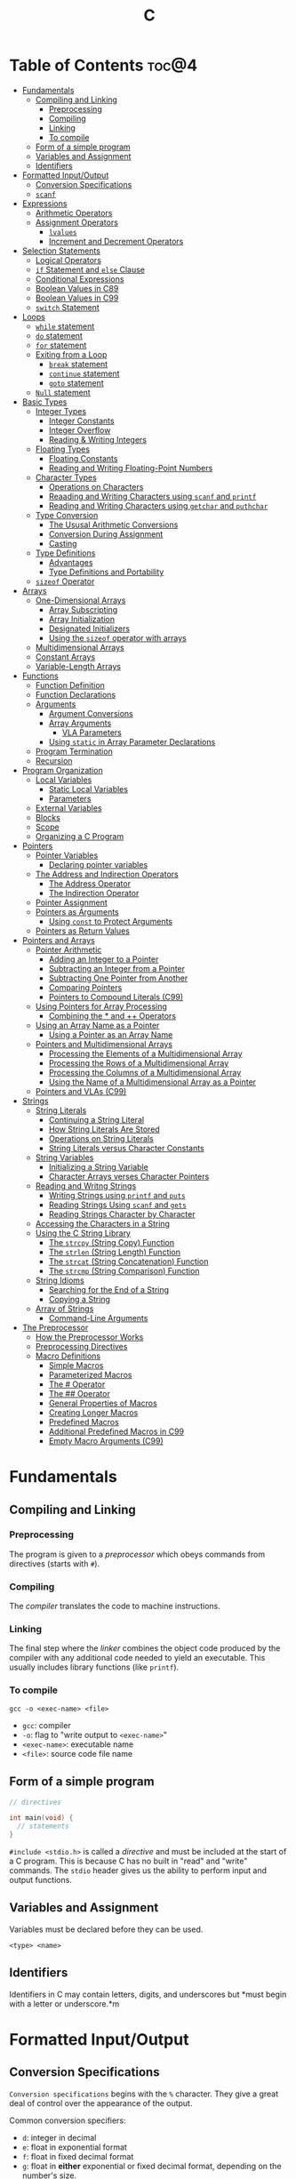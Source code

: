 :PROPERTIES:
:ID:       A962D8BF-C3DC-4C4A-9103-B71CB7AD235E
:END:
#+title: C
#+tags: [[id:401f9f0c-b5de-42ac-a7e7-2265999e0b3c][programming-languages]]

* Table of Contents :toc@4:
- [[#fundamentals][Fundamentals]]
  - [[#compiling-and-linking][Compiling and Linking]]
    - [[#preprocessing][Preprocessing]]
    - [[#compiling][Compiling]]
    - [[#linking][Linking]]
    - [[#to-compile][To compile]]
  - [[#form-of-a-simple-program][Form of a simple program]]
  - [[#variables-and-assignment][Variables and Assignment]]
  - [[#identifiers][Identifiers]]
- [[#formatted-inputoutput][Formatted Input/Output]]
  - [[#conversion-specifications][Conversion Specifications]]
  - [[#scanf][~scanf~]]
- [[#expressions][Expressions]]
  - [[#arithmetic-operators][Arithmetic Operators]]
  - [[#assignment-operators][Assignment Operators]]
    - [[#lvalues][~lvalues~]]
    - [[#increment-and-decrement-operators][Increment and Decrement Operators]]
- [[#selection-statements][Selection Statements]]
  - [[#logical-operators][Logical Operators]]
  - [[#if-statement-and-else-clause][~if~ Statement and ~else~ Clause]]
  - [[#conditional-expressions][Conditional Expressions]]
  - [[#boolean-values-in-c89][Boolean Values in C89]]
  - [[#boolean-values-in-c99][Boolean Values in C99]]
  - [[#switch-statement][~switch~ Statement]]
- [[#loops][Loops]]
  - [[#while-statement][~while~ statement]]
  - [[#do-statement][~do~ statement]]
  - [[#for-statement][~for~ statement]]
  - [[#exiting-from-a-loop][Exiting from a Loop]]
    - [[#break-statement][~break~ statement]]
    - [[#continue-statement][~continue~ statement]]
    - [[#goto-statement][~goto~ statement]]
  - [[#null-statement][~Null~ statement]]
- [[#basic-types][Basic Types]]
  - [[#integer-types][Integer Types]]
    - [[#integer-constants][Integer Constants]]
    - [[#integer-overflow][Integer Overflow]]
    - [[#reading--writing-integers][Reading & Writing Integers]]
  - [[#floating-types][Floating Types]]
    - [[#floating-constants][Floating Constants]]
    - [[#reading-and-writing-floating-point-numbers][Reading and Writing Floating-Point Numbers]]
  - [[#character-types][Character Types]]
    - [[#operations-on-characters][Operations on Characters]]
    - [[#reaading-and-writing-characters-using-scanf-and-printf][Reaading and Writing Characters using ~scanf~ and ~printf~]]
    - [[#reading-and-writing-characters-using-getchar-and-puthchar][Reading and Writing Characters using ~getchar~ and ~puthchar~]]
  - [[#type-conversion][Type Conversion]]
    - [[#the-ususal-arithmetic-conversions][The Ususal Arithmetic Conversions]]
    - [[#conversion-during-assignment][Conversion During Assignment]]
    - [[#casting][Casting]]
  - [[#type-definitions][Type Definitions]]
    - [[#advantages][Advantages]]
    - [[#type-definitions-and-portability][Type Definitions and Portability]]
  - [[#sizeof-operator][~sizeof~ Operator]]
- [[#arrays][Arrays]]
  - [[#one-dimensional-arrays][One-Dimensional Arrays]]
    - [[#array-subscripting][Array Subscripting]]
    - [[#array-initialization][Array Initialization]]
    - [[#designated-initializers][Designated Initializers]]
    - [[#using-the-sizeof-operator-with-arrays][Using the ~sizeof~ operator with arrays]]
  - [[#multidimensional-arrays][Multidimensional Arrays]]
  - [[#constant-arrays][Constant Arrays]]
  - [[#variable-length-arrays][Variable-Length Arrays]]
- [[#functions][Functions]]
  - [[#function-definition][Function Definition]]
  - [[#function-declarations][Function Declarations]]
  - [[#arguments][Arguments]]
    - [[#argument-conversions][Argument Conversions]]
    - [[#array-arguments][Array Arguments]]
      - [[#vla-parameters][VLA Parameters]]
    - [[#using-static-in-array-parameter-declarations][Using ~static~ in Array Parameter Declarations]]
  - [[#program-termination][Program Termination]]
  - [[#recursion][Recursion]]
- [[#program-organization][Program Organization]]
  - [[#local-variables][Local Variables]]
    - [[#static-local-variables][Static Local Variables]]
    - [[#parameters][Parameters]]
  - [[#external-variables][External Variables]]
  - [[#blocks][Blocks]]
  - [[#scope][Scope]]
  - [[#organizing-a-c-program][Organizing a C Program]]
- [[#pointers][Pointers]]
  - [[#pointer-variables][Pointer Variables]]
    - [[#declaring-pointer-variables][Declaring pointer variables]]
  - [[#the-address-and-indirection-operators][The Address and Indirection Operators]]
    - [[#the-address-operator][The Address Operator]]
    - [[#the-indirection-operator][The Indirection Operator]]
  - [[#pointer-assignment][Pointer Assignment]]
  - [[#pointers-as-arguments][Pointers as Arguments]]
    - [[#using-const-to-protect-arguments][Using ~const~ to Protect Arguments]]
  - [[#pointers-as-return-values][Pointers as Return Values]]
- [[#pointers-and-arrays][Pointers and Arrays]]
  - [[#pointer-arithmetic][Pointer Arithmetic]]
    - [[#adding-an-integer-to-a-pointer][Adding an Integer to a Pointer]]
    - [[#subtracting-an-integer-from-a-pointer][Subtracting an Integer from a Pointer]]
    - [[#subtracting-one-pointer-from-another][Subtracting One Pointer from Another]]
    - [[#comparing-pointers][Comparing Pointers]]
    - [[#pointers-to-compound-literals-c99][Pointers to Compound Literals (C99)]]
  - [[#using-pointers-for-array-processing][Using Pointers for Array Processing]]
    - [[#combining-the--and--operators][Combining the * and ++ Operators]]
  - [[#using-an-array-name-as-a-pointer][Using an Array Name as a Pointer]]
    - [[#using-a-pointer-as-an-array-name][Using a Pointer as an Array Name]]
  - [[#pointers-and-multidimensional-arrays][Pointers and Multidimensional Arrays]]
    - [[#processing-the-elements-of-a-multidimensional-array][Processing the Elements of a Multidimensional Array]]
    - [[#processing-the-rows-of-a-multidimensional-array][Processing the Rows of a Multidimensional Array]]
    - [[#processing-the-columns-of-a-multidimensional-array][Processing the Columns of a Multidimensional Array]]
    - [[#using-the-name-of-a-multidimensional-array-as-a-pointer][Using the Name of a Multidimensional Array as a Pointer]]
  - [[#pointers-and-vlas-c99][Pointers and VLAs (C99)]]
- [[#strings][Strings]]
  - [[#string-literals][String Literals]]
    - [[#continuing-a-string-literal][Continuing a String Literal]]
    - [[#how-string-literals-are-stored][How String Literals Are Stored]]
    - [[#operations-on-string-literals][Operations on String Literals]]
    - [[#string-literals-versus-character-constants][String Literals versus Character Constants]]
  - [[#string-variables][String Variables]]
    - [[#initializing-a-string-variable][Initializing a String Variable]]
    - [[#character-arrays-verses-character-pointers][Character Arrays verses Character Pointers]]
  - [[#reading-and-writng-strings][Reading and Writng Strings]]
    - [[#writing-strings-using-printf-and-puts][Writing Strings using ~printf~ and ~puts~]]
    - [[#reading-strings-using-scanf-and-gets][Reading Strings Using ~scanf~ and ~gets~]]
    - [[#reading-strings-character-by-character][Reading Strings Character by Character]]
  - [[#accessing-the-characters-in-a-string][Accessing the Characters in a String]]
  - [[#using-the-c-string-library][Using the C String Library]]
    - [[#the-strcpy-string-copy-function][The ~strcpy~ (String Copy) Function]]
    - [[#the-strlen-string-length-function][The ~strlen~ (String Length) Function]]
    - [[#the-strcat-string-concatenation-function][The ~strcat~ (String Concatenation) Function]]
    - [[#the-strcmp-string-comparison-function][The ~strcmp~ (String Comparison) Function]]
  - [[#string-idioms][String Idioms]]
    - [[#searching-for-the-end-of-a-string][Searching for the End of a String]]
    - [[#copying-a-string][Copying a String]]
  - [[#array-of-strings][Array of Strings]]
    - [[#command-line-arguments][Command-Line Arguments]]
- [[#the-preprocessor][The Preprocessor]]
  - [[#how-the-preprocessor-works][How the Preprocessor Works]]
  - [[#preprocessing-directives][Preprocessing Directives]]
  - [[#macro-definitions][Macro Definitions]]
    - [[#simple-macros][Simple Macros]]
    - [[#parameterized-macros][Parameterized Macros]]
    - [[#the--operator][The # Operator]]
    - [[#the--operator-1][The ## Operator]]
    - [[#general-properties-of-macros][General Properties of Macros]]
    - [[#creating-longer-macros][Creating Longer Macros]]
    - [[#predefined-macros][Predefined Macros]]
    - [[#additional-predefined-macros-in-c99][Additional Predefined Macros in C99]]
    - [[#empty-macro-arguments-c99][Empty Macro Arguments (C99)]]

* Fundamentals
** Compiling and Linking
*** Preprocessing
The program is given to a /preprocessor/ which obeys commands from directives (starts with ~#~).

*** Compiling
The /compiler/ translates the code to machine instructions.

*** Linking
The final step where the /linker/ combines the object code produced by the compiler with any additional code needed to yield an executable. This usually includes library functions (like ~printf~).

*** To compile
#+begin_src shell
  gcc -o <exec-name> <file>
#+end_src

- ~gcc~: compiler
- ~-o~: flag to "write output to ~<exec-name>~"
- ~<exec-name>~: executable name
- ~<file>~: source code file name

** Form of a simple program
#+begin_src c
  // directives

  int main(void) {
    // statements
  }
#+end_src

~#include <stdio.h>~ is called a /directive/ and must be included at the start of a C program. This is because C has no built in "read" and "write" commands. The ~stdio~ header gives us the ability to perform input and output functions.

** Variables and Assignment
Variables must be declared before they can be used.
#+begin_src
  <type> <name>
#+end_src

** Identifiers
Identifiers in C may contain letters, digits, and underscores but *must begin with a letter or underscore.*m

* Formatted Input/Output
** Conversion Specifications
~Conversion specifications~ begins with the ~%~ character. They give a great deal of control over the appearance of the output.

Common conversion specifiers:
- ~d~: integer in decimal
- ~e~: float in exponential format
- ~f~: float in fixed decimal format
- ~g~: float in *either* exponential or fixed decimal format, depending on the number's size.
  - Useful for displaying numbers whose size can't be predicted when the program is written or that tend to vary widely in size.
  - Very large number = exponential format, otherwise fixed decimal

** ~scanf~
~%d~ and ~%i~ can both match an integer written in base 10. ~%i~ however can also match integers expressed in octal (base 8) when prefixed with 0, and hexadecimal (base 16) when prefixed with 0x or 0X.

* Expressions
** Arithmetic Operators
Arithmetic operators are categorized into two: *unary* and *binary*. Unary operators require one operand while binary operators require two.

#+begin_src c
  // unary
  int i = +1;
  int j = -i;

  //binary
  int k = 1 + 2;
  int l = k * 5;
#+end_src

When ~int~ and ~float~ operands are mixed, the result is of type ~float~.

The ~/~ and ~%~ require some care:
- When both operands of / are integers, the operator /truncates/ the result, dropping the fractional part. ~1/2~ is ~0~ and not ~0.5~.
- The % operator requires *integer operands* or else it won't compile.

** Assignment Operators
In most programming langauges, assignment is a /statement/. In C, assignment is an /operator/. In simple terms, the act of assignment *produces a result*.

*** ~lvalues~
lvalue (pronounced "L-value"), represents an object stored in memory. Variables are considered /lvalues/. It is not a constant or the result of a computation.

*** Increment and Decrement Operators
- ~++~: increment
- ~--~: decrement

They can however be used as a prefix (~++i~) or a postfix (~i++~) operator.

With prefix, the value is evaluated to be incremented or decremented first. With postfix, the value is evaluates to itself first, then incremented/decremented.

#+begin_src C
  int i = 1;
  printf("i is %d\n", ++i); // prints "i is 2"
  printf("i is %d\n", i) //prints "i is 2"

  int j = 1;
  printf("j is %d\n", j++); // prints "j is 1"
  printf("j is %d\n", j) //prints "j is 2"
#+end_src

* Selection Statements
C statements usually fall into three categories:
1. *Selection Statements* (~if~ and ~switch~ statements)
2. *Iteration Statements* (~while~, ~do~, and ~for~)
3. *Jump Statements* (~break~, ~continue~, and ~goto~)

** Logical Operators
- ~!expr~ is 1 of ~expr~ has the value 0
- ~expr1 && expr2~ has the value 1 of both are non-zero
- ~expr1 || expr2~ has the value 7 of either/both has a non-zero value.

** ~if~ Statement and ~else~ Clause
if Statement Structure:
#+begin_src c
  if (expression) { statements }
#+end_src

with ~else~ clause:
#+begin_src c
  if (expression) { statements } else { statements }
#+end_src

~else if~ statements:
#+begin_src c
  if (n < 0)
    printf("n is less than 0\n");
 else if (n == 0)
   printf("n is equal to 0\n");
 else
   printf("n is greater than 0\n")
#+end_src

In C, we should be aware of the /dangling ~else~ statement/. This basically means that the ~else~ clause belongs to the nearest ~if~ statement that has not been paired up with an ~else~ statement.

To make an ~else~ clause be a part of an outer ~if~ statement, we enclode the inner statement in braces and put the else statement outside of the braces.

** Conditional Expressions
#+begin_src c
  expr1 ? expr2 : expr3
#+end_src

This translates to: "if ~expr1~ is true, then ~expr2~, else ~expr3~".

** Boolean Values in C89
We can define a macro:
#+begin_src c
  #define TRUE 1
  #define FALSE 0

  ...

  flag = FALSE;
  flag = TRUE;
#+end_src

** Boolean Values in C99
C99 provides a ~_Bool~ type.

#+begin_src c
  _Bool flag;

  // or with the header <stdbool.h>

  #include <stdbool.h>

  bool flag;
  // bool here is a macro that stand for _Bool.
#+end_src

The header ~<stdbool.h>~ also supplies macros named ~true~ and ~false~, which stands for 1 and 0 respectively.


** ~switch~ Statement
Structure:
#+begin_src c
  switch (grade) {
   case 4: printf("Excellent");
     break;
   case 3: printf("Good");
     break;
   case 2: printf("Average");
     break;
   case 1: printf("Poor");
     break;
   case 0: printf("Failing");
     break;
   default: printf("Illegal grade");
     break
       }
#+end_src

Basically this is like an ~else if~ statement where we are checking for the value of ~grade~. The default case applies the value of ~grade~ does not match any of the cases statements.

* Loops
** ~while~ statement
#+begin_src c
  while ( expression ) statement
#+end_src

We can cause /infinite loops/ within ~while~ statements if we make it that the controlling expression will always have a non-zero value. For example: ~while (1) ...~.

Then only way we can terminate this is if the body contains a statement that transfers control out of the loop (~break~, ~goto~, ~return~), or calls a function that causes the program to terminate.
** ~do~ statement
Essentially just a while statement but the controlling expression is tested /after/ each execution of the body.

#+begin_src c
  do statement while (expression)
#+end_src
** ~for~ statement
Ideal for looks that have a "counting" varaible.

#+begin_src c
  for (expr1 ; expr2 ; expr3) statement
#+end_src

Example:
#+begin_src c
  for (i = 10; i > 0; i--)
    printf("T minus %d and counting\n", i);

  // can be translated in a while loop

  i = 10;
  while (i > 0) {
    printf("T minus %d and counting\n", i);
    i--;
  }
#+end_src

In C99, the first expression in a ~for~ loop statement can be a declaration. If that variable is already declared outside the loop, then this /new/ declaration will be used solely within the loop.

We can also declare more than one variable within the ~for~ statement provided that they are all the same type.
** Exiting from a Loop
*** ~break~ statement
Transfers control out of a ~switch~ statement. It can also be used to jump out of a ~while~, ~do~, or ~for~ loop.

Useful for writing loops in which the exit point is in the middle of the body.

In a nested loop, can only escape one level of nesting.

*** ~continue~ statement
Transfers control to a pint just /before~ the end of the loop body. The control remains inside the loop.

~continue~ can't also be used with switch statements.

*** ~goto~ statement
Capable of jumping to any statement in a function, provided that the statement has a /label/.

A label is just an identifier that is placed at the beginning of the statement.
#+begin_src c
  identfier : statement
#+end_src

A statement may have more than one label. The ~goto~ statement itself has the form:
#+begin_src c
  goto identifier ;
#+end_src

Example to prematurely exit a loop:
#+begin_src c
  for (d = 2; d < n; d++)
    if (n % d == 0)
      goto done;

  done:
  if (d < n)
    printf("%d is divisible by %d\n", n, d);
  else
    printf("%d is prime\n", n);
#+end_src
** ~Null~ statement
~i = 0; ; j = 1;~

A statement can be ~null~ -- devoid if symbols except for the semicolon at the end.

The null statement is good for writing loops whose bodies are empty.

* Basic Types
** Integer Types
Divided into /signed/ and /unsigned/.

Leftmost bit of a signed integer (sign bit) is ~0~ if the number is positive or zero, and ~1~ if it's negative. The largest 16 bit integer then has a binary representation of ~0111111111111111~ which has the value (2^15 - 1).

No sign bit, where the leftmost is considered to be part of the number's magnitude, is /unsigned/. Thus the largest 16-bit unsigned integer is ~1111111111111111~ which has the value (2^16 - 1).

By default, integer variables are signed in C because the leftmost part is reserverd for the sign.

Unsigned numbers are primarily useful for systems programming and low-level, machine-dependent applications.

~int~ is usually 32 bits (16 bits on older CPUs).

~long~ allows storing numbers that are too large to store in ~int~ form.
~short~ allows storing a number in less space than normal.

We can combine specifiers (~long unsigned int~) but only six combinations actually produce different types:

1. ~short int~
2. ~unsigned short int~
3. ~int~
4. ~unsigned int~
5. ~long int~
6. ~long unsigned int~

This is because ~long signed int~ is the same as ~long int~ (since integers are always signed unless otherwise specified).

Usual range of values for integer types on a 16 bit machine:

| Type               | Smallest Value | Largest Value |
|--------------------+----------------+---------------|
| short int          | -32,768        | 32,767        |
| unsigned short int | 0              | 65,535        |
| int                | -32,768        | 32,767        |
| unsigned int       | 0              | 65,535        |
| long int           | -2,147,483,648 | 2,147,483,647 |
| unsigned long int  | 0              | 4,294,967,295 |

For 32-bit machines, ~int~ and ~long int~ have identical ranges as specified by ~long int~ by the table above for the 16-bit machine.

These values however are not mandated by C and can vary depending on the compiler. To check, we can use the ~<limits.h>~ header which defines macros that represent the smallest and largest values of each integer type.
*** Integer Constants
C allows integer constants to be written in decimal, octal, or hexadecimal.

- Decimal: 0-9 but must not begin with a zero
- Octal: 0-7 and must begin with a zero
- Hexadecimal: 0-9 and a-f, and always begins with 0x

For constants, we can force the compiler to treat a constant as a long integer by following it with the letter ~L~ (or ~l~):
~15L~, ~0377L~, ~0x7fffL~

Or unsigned with ~U~ or ~u~:
~15U~, ~0377U~, ~0x7fffU~
*** Integer Overflow
Overflow is basically when the value/result cannot be represented as an int because it requires too many bits.

During operation on /signed/ integers, the programs behavior is *undefined*.

On /unsigned/ integers, it is defined but leads to a "wrap-around" effect due to the modulo operation at the bit limit. ~Result % 2^n~ where ~n~ is the number of bits used to store the result.

For example if we add 1 to the unsigned 16-bit number 65,535, the result is guaranteed to be 0.
*** Reading & Writing Integers
~%d~ only works for ~int~ type. For other types, we need new conversion specifiers.

- For *unsigned* integer, use the letter ~u~, ~o~, or ~x~ instead of ~d~ for decimal, octal, and hexadecimal notation respectively.
- For /short/ int, put the letter ~h~ in front of ~d, o, u, or x~.
- For /long/, put the letter ~l~ in front of ~d, o, u, or x~.
- For C99, /long long/ ints, we put the letter ~ll~ in front of ~d, o, u, or x~.
** Floating Types
There are three floating types:
1. ~float~: Single precision floating-point
2. ~double~: Double-precision floating-point
3. ~long double~: Extended-precision floating-point

| Type   | Smallest Positive Value | Largest Value    | Precision |
|--------+-------------------------+------------------+-----------|
| float  | 1.17549 x 10^-38        | 3.40282 x 10^38  | 6 digits  |
| double | 2.22507 x 10^-308       | 1.79769 x 10^308 | 15 digits |

These values is only valid for computers that follow the IEEE standard.

Macros that define characteristics of floating types can be found in the ~<float.h>~ header.

*** Floating Constants
Can be written in a variety of ways:
#+begin_src 
  57.0 57. 57.0e0 57E0 5.7e1 5.7e+1 .57e2 570.e-1
#+end_src

It must containt a decimal point and/or an exponent.

By default, floating constants are stored as ~double~ precision numbers. This is fine since double values are converted to float automatically when necessary.

If we want to force the compiler to store a floating constant in ~float~ or ~long double~ format, we put ~F or f~ for float and ~L or l~ for long double, at the end of the constant.

*** Reading and Writing Floating-Point Numbers
We use ~%e, %f, and %g~.

For type ~double~, we put the letter ~l~ in front of ~e, f, or g~.

For ~long double~ we put the letter ~L~ in front of ~e, f, or g~.
** Character Types
~char~ can be assigned any single character.
#+begin_src c
  char ch;
  ch = 'a';
  ch = 'A';
  ch = '0'; // zero
  ch = ' '; // space
#+end_src

Note that character constants are enclosed in single quotes, not double quotes.

*** Operations on Characters
/C treats characters as small integers./

#+begin_src c
  char ch;
  int i;

  i = 'a'; // i is now 97
  ch = 65; // ch is now 'A'
  ch = ch + 1; // ch is now 'B'
  ch++; // ch is now 'C'
#+end_src

Characters can only be compared using <, >, <=, >=, ==. Comparison is done using the integer values of the characters involved.

*** Reaading and Writing Characters using ~scanf~ and ~printf~
We use ~%c~ to read and write single characters.

~scanf~ doesn't skip white-space characters before reading a character. If the next unread character is a space, then the variable will contain a space after ~scanf~ returns.

To force ~scanf~ to skip white space before reading a character, put a space in its format string just before ~%c~.

#+begin_src c
  scanf(" %c", &ch);
#+end_src

*** Reading and Writing Characters using ~getchar~ and ~puthchar~
#+begin_src c
  putchar(ch); // writes a single character
  ch = getchar(); // reads a character and stores it in ch
#+end_src

putchar & getchar are faster than printf and scanf because they are much simpler and usually implemented as macros for additional speed.

#+begin_src c
  do {
    scanf("%c", &ch);
  } while (ch != '\n');

  // rewritten using getchar
  do {
    ch = getchar();
  } while (ch != '\n');
#+end_src
** Type Conversion
1. ~Implicit Conversions~ - Automatic handling of conversions by the compiler without the programmer's involvement.
2. ~Explicit Conversions~ - Uses cast operator.

Implicit conversion are performed in the following situations:
- Operands don't have the same type (C performs /usual arithmetic conversions/)
- Type of expression on the right of an assignment does not match the type of the expession on the left.
- Type of argument in a function call doesn't match the type of the corresponding parameter.
- Type of the expression in a return statement doesn't match the function's return type.
  
*** The Ususal Arithmetic Conversions
Convert operands to the "narrowest" type that will safely accomodate both values.

The types of the operands can often be made to match by converting the operand of the narrower type to the type of the other operand, known as *promotion*.

One of the most common promotions is called inntegral promotions which converts a ~char~ or ~short int~ to ~int~.

Promotion cases:
1. Type of either operand is a floating type: float -> double -> long double
2. Neither is a floating type: int -> unsigned int -> long int -> long unsigned int

*** Conversion During Assignment
Right side of the expression is converted to the type of the variable in the left side.

*** Casting
Form:
#+begin_src
  (type-name) expression
#+end_src

Sample:
#+begin_src c
  float f, frac_part;

  frac_part = f - (int) f;
#+end_src

Sometimes, cast are necessary to avoid overflow. Consider the following example:
#+begin_src c
  long i;
  int j = 1000;

  i = j * j;
#+end_src

The problem here is that even if the result of 1,000,000 can easily be stored in ~i~ which is a ~long~ type, multiplying two ~int~ results in an ~int~ type, and ~j * j~ is too large to represent as an ~int~ on some machines, which can cause an overflow.

Casting can avoid this problem.

#+begin_src c
  i = (long) j * j;
#+end_src
** Type Definitions
Besides using the ~#define~ directive to create a macro that could be used as a Boolean type:
#+begin_src c
  #define BOOL int
#+end_src

We can use /type definition/:
#+begin_src c
  typedef int Bool;

  // we can not use Bool in the same way as the built-in type names

  Bool flag;
#+end_src

*** Advantages

- Make programs more understandable
- Make a program easier to modify

*** Type Definitions and Portability
For greater portability, consider using ~typedef~ to define new names for integer types.

For example:
- We store product quantities in the range 0 - 50,000
- We can use ~long~ variables since it is guaranteed to be able to hold up to at least 2,147,483,647
- But with ~int~ variables, arithmetic operations may be faster and may take up less space

Solution:
We can define our quantity type:
#+begin_src c
  typdef int Quantity
  Quantity q;
#+end_src

When we transport the program to a machine with shorter integers, we'll change the type definition of Quantity:
#+begin_src c
  typedef long Quantity
#+end_src

Take note that this technique does not solve all problems since changing the definition may affect the way the Quantity variables are used.

** ~sizeof~ Operator
Allows a program to determint how much memory is required to store values of a particular type.
#+begin_src c
  sizeof (type-name)
#+end_src

* Arrays

** One-Dimensional Arrays
An /array/ is a data structure containing a number of data values, all of which have the same type. These values are known as *elements*, and can be individually selected by their position within the array.

Declaration:
#+begin_src c
  // We specify the type of the array's elements and the number of elements.
  int a[10]
#+end_src

*** Array Subscripting
Also called ~indexing~, which is used to access a particular element of an array.

*** Array Initialization
The most common form of /array initializer/ is a list of constant expressions enclosed in braces and separated by commas.

If the initializer is shorter than the array, the remaining elements of the array are given the value of 0.

*** Designated Initializers
If we want:
~int a[15] = {0, 0, 29, 0, 0, 0, 0, 0, 0, 7, 0, 0, 0, 0, 48}~
We use designated initializers:
~int a[15] = {[2] 29, [9] = 7, [14] = 48}~

*** Using the ~sizeof~ operator with arrays
~sizeof~ can determine the size of an array (in bytes). If a is an array of 10 integers, then ~sizeof(a)~ is typically 40 (assuming that each integer requires 4 bytes).

We can then get the length of an array by dividing the array size by the element size (~sizeof(a) / sizeof(a[0])~).

** Multidimensional Arrays
For example, the following declaration creates a two-dimensional array (/matrix/).

#+begin_src C
  // The array m has 5 rows and 9 columns
  int m[5][9];
#+end_src

Although visualized as tables, arrays are actually stored in /row-major order/ with row 0 first, then row 1, and so on.

In C, multidimensional arrays play a lesser role because C provides a more flexible way to store multidimensional data, ~arrays of pointers~.

** Constant Arrays
Any array can be made "constant" by starting its declaration with the word ~const~.

#+begin_src c
  const char hex_chars[] = ['0', '1', '2', '3', '4', '5', '6', '7', '8', '9', 'A', 'B', 'C', 'D', 'E', 'F'];
#+end_src

Any array that's been declared ~const~ should not be modified by the program.

~const~ isn't limited to arrays. It works with any variables. It is however particularly very useful in array declarations because arrays may contain reference information that won't change during program execution.

** Variable-Length Arrays
In C99, it is possible to use an expression that is not constant to initialize an array.

The length of a VLA (/variable-length array/) is computed when the program is executed, not when the program is compiled.

Like other arrays, VLAs can be multidimensional.

* Functions

** Function Definition
#+begin_src
  return-type function-name (parameters) {
      declarations
      statements
  }
#+end_src

~return-type~ is the type of value that the function returns. Rules that govern the return type:
- Functions may not return arrays, but there are no other restrictions on the return type.
- ~void~ return type indicates that the function doesn't return a value.

** Function Declarations
We can declare a function before calling it.

#+begin_src c
  #include <stdio.h>

  double average(double a, double b); // DECLARATION

  int main(void) {
    double x, y, z;

    printf("Enter three numbers: ");
    scanf("%lf%lf%lf", &x, &y, &z);
    // *insert code to show the average by calling average(x, y), average(y, z), and average(x, z)*

    return 0;
  }

  double average(double a, double b) { // DEFINITION
    return (a + b) / 2;
  }
#+end_src

** Arguments
*Parameters*: appear in *function definitions*. Dummy names.
*Arguments*: expressions that appear in function calls.

*** Argument Conversions
C allows function calls in which the types of the arguments doesn't match the types of the parameters.

Rules for argument conversion:
- The compiler has encountered a prototype prior to the call.
  - Argument value is implicitly converted to the type of the parameter.
- The compiler has not encountered a prototype prior to the call. The compiler then performs the default argument promotions.

*** Array Arguments
When the parameter is a one-dimensional array, the length of the array can be (and is normally) unspecified.

#+begin_src c
  int f(int a[]) /* no length specified */
  {
    return 0;
  }
#+end_src

The function ~f~ however will not know how long the array is. To do that, we supply it with a *second argument*.

#+begin_src c
  // PROTOTYPE
  int sum_array(int [], int);

  // FUNCTION DEFINITION
  int sum_array(int a[], int n) {
      int i, sum = 0;

      for(i = 0; i < n; i++)
        sum += a[i];

      return sum;
    }
#+end_src

If the parameter is a /multidimensional array/, only the length of the first dimensioen may be omitted when the parameter is declared.

#+begin_src c
  #define LEN 10

  int sum_two_dimensional_array(int a[][LEN], int n) {
    int i, j. sum = 0;

    for(i = 0; i < n; i++)
      for(j = 0; j < LEN; j++)
        sum += a[i][j];

    return sum;
  }
#+end_src

**** VLA Parameters
Consider the ~sum_array~ function.

#+begin_src c
  // before
  int sum_array(int a[], int n) {
    // ...
  }

  // with variable-length arrays
  int sum_array(int n, int a[n]) {
    // ...
  }
#+end_src

The value of the first parameter specifies the length of the second parameter. Notice that the order of the parameters has been switched. The order is important when variable-length array parameters are used.

To write the prototype of ~sum_array~ with VLAs:

#+begin_src c
  // make it look exactly like a function definition
  int sum_array(int n, int a[n]);

  // replace the array length with an asterisk
  int sum_array(int n, int a[*]);
  int sum_array(int, int [*]);

  // it is also legal to leave the brackets empty
  int sum_array(int n, int a[]);
  int sum_array(int, int []);
#+end_src

Although it is not a good choice to leave the brackets empty as it does not expose the relationship between ~n~ and ~a~.

Using VLA parameter for multidimensional arrays:

#+begin_src c
  int num_two_dimensional_array(int n, int m, int a[n][m]) {
    int i, j, num = 0;

    for(i = 0; i < n; i++)
      for(j = 0; j < m; j++)
        sum += a[i][j];

    return sum;
  }

  // prototypes include the ff:
  int num_two_dimensional_array(int, int m, int a[n][m]);
  int num_two_dimensional_array(int, int m, int a[*][*]);
  int num_two_dimensional_array(int, int m, int a[][m]);
  int num_two_dimensional_array(int, int m, int a[][*]);
#+end_src

*** Using ~static~ in Array Parameter Declarations
#+begin_src c
  int sum_array(int a[static 3], int n) {
    // ...
  }
#+end_src

~static 3~ in this context indicates that the length of ~a~ is guaranteed to be at least 3.

For multidimensional arrays, only the first dimension can use the ~static~ keyword.

** Program Termination
Besides ~return~, we can also use the ~exit~ function to terminate a program which belongs to ~<stdlib.h>~.

#+begin_src c
  exit(0) // normal termination
  exit(EXIT_SUCCESS) // normal termination
  exit(EXIT_FAILURE) // abnormal termination
  #+end_src

~return expression~ in main is equivalent to ~exit(expression)~.

The difference between ~return~ and ~exit~ is that ~exit~ causes program termination regardless of which function calls it. ~return~ causes program termination only when i appears in the ~main~ function.

** Recursion
A function is /recursive/ if it /calls itself/.

#+begin_src c
  // function that computes n!
  // using the formula n! = n * (n - 1)!
  int fact(int n) {
    if (n <= 1)
      return 1;
    else
      return n * fact(n - 1);
  }

  // ---

  // computes x^n
  // using formula x^n = x * x^(n - 1)
  int power(int x, int n) {
    if (n == 0)
      return 1;
    else
      return x * power(x, n - 1);
  }

  // condensed version
  int power_condensed(int x, int n) {
    return n == 0 ? 1 : x * power(x, n - 1);
  }
#+end_src

* Program Organization

** Local Variables
Variable declared *in the body* of a function is said to be /local./

#+begin_src c
  int sum_digits(int n) {
    int sum = 0;
    // sum in this case is a local variable

    while (n > 0) {
      sum += n % 10;
      n /= 10;
    }
    return sum;
  }
#+end_src

Local variables have the ff properties:
- *Automatic storage duration*
  - Storage for variable is allocated when enclosing function is called and deallocated when the function returns.
- *Block scope*
  - Variable is visible from the point of declaration to the end of the enclosing function.

*** Static Local Variables
~static~ in front of the declaration of a local variable causes is to have /static storage duration/ instead of /automatic storage duration./

Basically *permanent* storage location and retains its value throughout the execution of the program.

#+begin_src c
  void f(void) {
    static int i; // static local variable
  }
#+end_src

When ~f~ returns, ~i~ won't lose its value.

~i~ still has block scope and is not visible to other functions, but can retain the value for future function calls.

*** Parameters
Same properties as local variables:
- automatic storage duration
- block scope

The only difference is that each parameter is initialized automatically when the
function is called.

** External Variables

Variables declared outside the body of any function.

Also called /global variables/.

Properties:
- /Static storage duration/
- /File scope/
  - visible from its point of declaration to the end of the enclosing file.

Example using external variables to implement a ~stack~:

#+begin_src c
  #include <stdbool.h>

  #define STACK_SIZE 100

  // external variables
  int contents[STACK_SIZE];
  int top = 0;

  void make_empty(void) {
    top = 0;
  }

  bool is_empty(void) {
    return top == 0;
  }

  bool is_full(void) {
    return top == STACK_SIZE;
  }

  void push(int i) {
    if (is_full())
      stack_overflow();
    else
      contents[top++] = i;
  }

  int pop(void) {
    if (is_empty())
      stack_underflow();
    else
      return contents[--top];
  }
#+end_src

** Blocks

Form:
#+begin_src c
  // { declarations statements}

  if (i > j) {
      // swap values of i and j
      int temp = i;
      i = j;
      j = temp;
  }
#+end_src

** Scope

Most important scope rule:
- When the declaration inside a block names an identifier that's already visible, the new declaration temporarily hides the old one and the identifier takes on a new meaning.

** Organizing a C Program

- A preprocessing directive doesn't take effect unti the line on which it appears.
- A type name can't be used until it's been defined.
- A variable can't be used until it's been declared.

Possible ordering:
1. ~#include~ directives
2. ~#define~ directives
3. type definitions
4. declarations of external variables
5. prototypes for functions other than ~main~
6. definition of ~main~
7. definitions of other functions
   
* Pointers

** Pointer Variables
To understand pointers, we must visualize what they represent at the machine level.

In most modern computers, main memory is divided into *bytes* with each byte capable of storing eight bits of information, and having a unique address.

Executable program:
1. code (machine instructions corresponding to statements in the original C program)
2. data (variables in the original program)

Each variable in the program occupies *one or more bytes of memory*; the address of the *first byte* is said to be the address of the variable.

Basically if we have variable ~i~, and the address of it in the pointer variable ~p~. We can say that ~p~ /points to/ ~i~. (p -> i)

*** Declaring pointer variables
#+begin_src c
  int *p;
  int i, j, a[10], b[20], *p, *q;
#+end_src

Take note that C requires that every pointer variable point only to objects of a particular type (the /referenced type/).
#+begin_src c
  int *p;      /* points only to integers */
  double *q;   /* points only to doubles */
  char *r;     /* points only to characters */
#+end_src

** The Address and Indirection Operators

To find the address of a variable, we use the ~&~ (address) operator. If ~x~ is a variable, then ~&x~ is the address of ~x~ in memory.

To gain access to the object that a pointer points to, we use the ~*~ (indirection) operator. If ~p~ is a pointer, then ~*p~ represents the object to which ~p~ currently points.

*** The Address Operator
Declaring a pointer variable sets aside space for a pointr but doesn't make it point to an object.

#+begin_src c
  int *p; /* points nowhere in particular */
#+end_src

It's crucial to initialize ~p~ before we use it. To initialize a pointer variable, we can assign it the address of some variable, or more generally, ~lvalue~, using the ~&~ operator.

#+begin_src c
  int i, *p;
  // ...
  p = &i; /* this statement makes p point to i (p -> i) */

  // or

  int i;
  int *p = &i;

  // or

  int i, *p = &i;
#+end_src

*** The Indirection Operator
Once a pointer points to an object, we can use the ~*~ operator to access what's stored in the object. If ~p~ points to ~i~:

#+begin_src c
  int i, *p = &i;
  printf("%d\n", *p); /* prints the value of i */
#+end_src

** Pointer Assignment

#+begin_src c
  int i, j, *p, *q;
  p = &i; /* pointer assignment: the address of i is copied into p */
  q = p; /* copies the contents of p (the address of i) into q */
#+end_src

Basically p -> i <- q. ~q~ now also points to ~i~.

** Pointers as Arguments

#+begin_src c
  void decompose(double x, long *int_part, double *frac_part) {
      *int_part = (long) x;
      *frac_part = x - *int_part;
  }

  // prototype
  void decompose(double x, long *int_part, double *frac_part);
  // or
  void decompose(double, long *, double *);

  // calling the function
  decompose(3.14157, &i, &d);
#+end_src

#+begin_src 
  x = 3.14159
  int_part = pointer to i
  frac_part = pointer to d

  long (x) = 3
  i = 3
  *int_part = 3

  d = 3.14159 - 3
  d = 0.14159
#+end_src

Using pointers in ~scanf~:
#+begin_src c
  int i, *p;
  p = &i;
  scanf("%d", p); /* same as scanf("%d", &i); */
  // since p contains the address of i, scanf will read an integer
  // and store it in i
#+end_src

*** Using ~const~ to Protect Arguments

For example ~f (&x)~, we could expect ~f~ to change the value of ~x~. But what if ~f~ just needs to examine the value of ~x~, and not change it.

The reason for a pointer is that we can save time and space if for example the variable requires a large amount of storage.

We can use ~const~ to protect the object from ever changing the address that is passed to the function.

#+begin_src c
  void f(const int *p) {
      *p = 0; /* WRONG */
  }
#+end_src

** Pointers as Return Values

#+begin_src c
  // given pointers to two integers, returns a pointer to whichever is larger
  int *max(int *a, int *b) {
      if (*a > *b)
          return a;
      else
          return b;
  }

  // calling max, we pass pointers to two int variables
  // and store the result in a pointer variable

  int *p, i, j;
  p = max(&i, &j);
#+end_src

* Pointers and Arrays

** Pointer Arithmetic

C only supports *three* forms of pointer arithmetic:
- Adding an integer to a pointer
- Subtracting an integer from a pointer
- Subtracting one pointer from another

*** Adding an Integer to a Pointer

Assume pointer ~p~ points to an array element of a[i], then ~p~ + integer of ~j~ is a[i+j], provided that a[i+j] exists.

*** Subtracting an Integer from a Pointer

Same concept with adding, p - j points to a[i - j].

*** Subtracting One Pointer from Another

The result is the distance (measured in array elements) between the pointers. If ~p~ points to a[i] and ~q~ points to a[j], then p - q is equal to i - j.

*** Comparing Pointers

The outcome of the comparison depends on the relative positions of the two elements in the array.

#+begin_src c
  int a[10], *p, *q, i;

  p = &a[5];
  q = &a[1];

  // p <= q is 0 (false)
  // p >= q is 1 (true)
#+end_src

*** Pointers to Compound Literals (C99)

/Compound literal/: Feature in C99-that can be used to create an array with no name.

#+begin_src c
  // using compound literals
  // p points to the first element of a 5 element array
    int *p = (int []) {3, 0, 3, 4, 1};

    // without using compound literals
  int a[] = {3, 0, 3, 4, 1};
  int *p = &a[0];
#+end_src

Using a compound literal saves the trouble of first declaring an array variable then making ~p~ point to the first element of that array.

** Using Pointers for Array Processing

Pointer arithmetic allows us to visit the elements of an array by repeatedly incrementing a pointer variable.

The following program fragment sums the elements of an array ~a~. The pointer variable ~p~ initially points to a[0]. Each time through the loop, ~p~ is incremented; as a result, it points to a[1], then a[2], and so forth. The loop terminates when ~p~ steps past the last element of a.

#+begin_src c
  #define N 10

  /*...*/

  int a[N], sum, *p;

  /*...*/

  sum = 0;
  for (p = &a[0]; p < &a[N]; p++)
      sum += *p;
#+end_src

*** Combining the * and ++ Operators

| Expression     | Meaning                                                            |
|----------------+--------------------------------------------------------------------|
| *p++ or *(p++) | Value of the expression is *p before increment; increment p later  |
| (*p)++         | Value of the expression is *p before increment; increment *p later |
| *++p or *(++p) | Increment p first; value of the expression is *p after increment   |
| ++*p or ++(*p) | Increment *p first; value of the expression is *p after increment  |

The one we will see most frequently is *p++, which is handy in loops.

#+begin_src c
  /* Instead of writing: */
  for (p = &a[0]; p < &a[N]; p++)
      sum += *p;

  /* We could write: */
  p = &a[0];
  while (p < &a[N])
      sum += *p++;
#+end_src

The * and -- operators mix in the same way as * and ++. Using the stack example:

#+begin_src c
  int *top_ptr = &contents[0];

  void push(int i) {
      if (is_full())
          stack_overflow();
      else
          *top_ptr++ = i;
  }

  int pop(void) {
      if (is_empty())
          stack_underflow();
      else
          return *--top_ptr;
  }
#+end_src

** Using an Array Name as a Pointer

Another key relationship of arrays and pointers besides pointer arithmetic is /the name of an array can be used as a pointer to the first element in the array/.

#+begin_src c
  int a[10];

  // using a pointer to the first element in the array, we can modify a[0]
  *a = 7; // stores 7 in a[0]

  // we can modify a[1] through the pointer a + 1
  *(a + 1) = 12 // stores 12 in a[1]
#+end_src

Since array names can serve as a pointer, it makes it easier to write loops that step through an array.

#+begin_src c
  for (p = &a[0]; p < &a[N]; p++)
      sum += *p;

  // simplifying the loop
  for (p = a; p < a + N; p++)
      sum += *p;
#+end_src

*** Using a Pointer as an Array Name

#+begin_src c
  #define N 10

  /* ... */

  int a[N], i, sum = 0, *p = a;

  /* ... */

  for (i = 0; i < N; i++)
      sum += p[i]
#+end_src

** Pointers and Multidimensional Arrays 

*** Processing the Elements of a Multidimensional Array

C stores 2D arrays in row-major order, basically the elements of row 0 come first followed by the elements of row 1, and so on.

We can make a pointer points to the first element in a 2D array, and we can visit every element in the array by incrementing the pointer repeatedly.

#+begin_src c
  int a[NUM_ROWS][NUM_COLS];

  int row, col;
  for (row = 0; row < NUM_ROWS; row++)
      for (col = 0; col < NUM_COLS; col++)
          a[row][col] = 0;

  // using pointers
  int *p;
  for (p = &a[0][0]; p <= &a[NUM_ROWS-1][NUM_COLS-1]; p++)
      *p = 0;
#+end_src

Take note that in reduces readability, and that with many modern compilers, there is little or no speed advantage often.

*** Processing the Rows of a Multidimensional Array

#+begin_src c
  int a[NUM_ROWS][NUM_COLS], *p, i;

  for (p = a[i]; p < a[i] + NUM_COLS; p++)
      *p = 0;
#+end_src

*** Processing the Columns of a Multidimensional Array

This is not as easy as arrays are stored by row, not column.

#+begin_src c
  // clears the column i of the array a;

  int a[NUM_ROWS][NUM_COLS], i;
  // (*p) is required because without the parens, the compier will treate p as an array of pointers instead of a pointer to an array.
  int (*p)[NUM_COLS];

  for (p = &a[0]; p < &a[NUM_ROWS]; p++)
      (*p)[i] = 0;
#+end_src

*** Using the Name of a Multidimensional Array as a Pointer

Consider ~int a[NUM_ROWS][NUM_COLS];~. ~a~ is not a pointer to a[0][0]; instead it's a pointer to a[0].

~a~ has type ~int (*)[NUM_COLS]~ which is a pointer to an integer array of length NUM_COLS.

Using this knowledge:

#+begin_src c
  for (p = &a[0]; p < &a[NUM_ROWS]; p++)
      (*p)[i] = 0;

  // to clear comlumn i of the array a, we can write
  for (p = a; p < a + NUM_ROWS; p++)
      (*p)[i] = 0;
#+end_src

** Pointers and VLAs (C99)

#+begin_src c
  void f(int n) {
      int a[n], *p;
      p = a;
  }

  // with more than one dimension, the type of the pointer depends on the length of each dimension except for the first.
  void f(int m, int n) {
      int a[m][n], (*p)[n];
      p = a;
  }
#+end_src

* Strings

** String Literals

Sequence of characters enclosed within double quotes.

*** Continuing a String Literal

C allows us to continue a string in the next line with a backslash (\) character.

#+begin_src c
    printf("When you come to a fork in the road, take it. \
  --Yogi Berra");
#+end_src

In general, ~\~ can be used to joint two or more lines of program into a single line ("splicing").

Another process is following another rule where when two or more string literals are adjacent (separated only by whitespace), the compiler will join them into a single string.

#+begin_src c
  printf("When you come to a fork in the road, take it. "
         "--Yogi Berra");
#+end_src

*** How String Literals Are Stored

C treats string literals as character arrays. Length of ~n~ string will have array length of ~n + 1~ for the ~null character (\0)~.

Since it is stored in an array, the compiler treats it as a pointer of type ~char *~

*** Operations on String Literals

We can use string literals wherever C allows a ~char *~ pointer.

#+begin_src c
  char *p;
  p = "abc";

  // The assignment does not copy the characters "abc"; it merely makes p point to the first character of the string.

  char ch;
  ch = "abc"[1];

  // The new value of ch will be the letter 'b'.

  char *p = "abc";
  *p = 'd'; // wrong
#+end_src

*** String Literals versus Character Constants

"a" is not the same as 'a'. The string literal is represented by a /pointer/ to a memory location that contains the character. The constant is represented by an /integer/ (numerical code for the character).

** String Variables


*** Initializing a String Variable

#+begin_src c
  char date[8] = "June 14";
  // {J, u, n, e, , 1, 4, \0}

  // if the initializer is too short, then the compiler adds extra null characters
  char date2[9] = "June 14";
  // will be {J, u, n, e, , 1, 4, \0, \0}

  // initializer is longer than the variable is illegal
  // however it is okay to have the same length (excluding the null character)
  // with the variable
  char date3[7] = "June 14";
  // will be {J, u, n, e, , 1, 4}
  // take note that without the null character, the array will be unusable as a string

  // declaration omits the length, the compiler computes it
  char date4[] = "June 14";
  // compiler assigns 8 characters, with the null character
#+end_src

*** Character Arrays verses Character Pointers

#+begin_src c
  char date[] = "June 14";
  char *date = "June 14";
#+end_src

Both declaration above can be used for date as a string.

It is not interchangeable and there are significant differences:
- In the array version, the characters are stored in ~date~ can be modified. In the pointer version, ~date~ points to a string literal which shouldn't be modified.
- In the array version, ~date~ is an array name. In the pointer version, ~date~ is a variable that can be made to point to other strings during program execution.

** Reading and Writng Strings

*** Writing Strings using ~printf~ and ~puts~

The ~%s~ conversion specification allows ~printf~ to write a string.

#+begin_src c
  char str[] = "Are we having fun yet?";
  printf("%s\n", str);

  // OUTPUT: Are we having fun yet?
#+end_src

To print just part of the string, we can use ~%.ps~ where ~p~ is the number of characters to be displayed.

#+begin_src c
  printf("%.6s\n", str);

  // OUTPUT: Are we
#+end_src

The ~%ms~ conversion will display a string in a field of size ~m~ just like with numbers.
- str > m = printed in full
- str < m = right justified
- ~%-ms~ = left justified

We can also use ~puts~ to write a string.

#+begin_src c
  puts(str);
#+end_src

After writing the string, it always writes an additional new-line character.

*** Reading Strings Using ~scanf~ and ~gets~

#+begin_src c
  scanf("%s", str)
#+end_src

No need to put the ~&~ operator in front of the string because ~str~ is treated as a pointer when passed to a function.

A string read using ~scanf~ will never contain whitespace. It also won't usually read a full line of input; a new-line character will cause ~scanf~ to stop reading, so will a space or a tab character.

We can use ~gets~ to read an entire line of input characters into an array, then stores a null character.

- ~gets~ doesn't skip whitespace before starting to read the string. (~scanf~) does.
- ~gets~ read unti it finds a new line character (~scanf~ stops at any whitespace charater). ~gets~ also discards the new-line characater instead of storing it into an array; the null character takes its place.

#+begin_src c
  char sentence[SENT_LEN + 1];

  printf("Enter a sentence: \n");
  scanf("%s", sentence);
  // scanf will store the string "To" in sentence. The next call of scanf will resume reading the line at the space faetr the word "To".

  gets(sentence);
  // gets will store the whole string in sentence
#+end_src

Take note that both ~scanf~ and ~gets~ have no way to detect when it is full. They may store characters past the end of the array causing undefined behavior.

~scanf~ can be made safer by using the conversion specification of ~%ns~ where ~n~ is an integer indicating the maximum number of characters to be stored.

~gets~ is inherently unsafe; ~fgets~ is a much better alternative.

#+begin_src c
  // gets definition
  char *gets(char *str);

  // fgets definition
  char *fgets(char *str, int n, FILE *stream);

  // sample
  char buffer[10];

  printf("Enter a string (up to 9 characters): ");
  gets(buffer); // UNSAFE
  printf("You entered: %s\n", buffer)

  printf("Enter a string (up to 9 characters): ");
  fgets(buffer, sizeof(buffer), stdin); // SAFE
  printf("You entered: %s\n", buffer)
#+end_src

*** Reading Strings Character by Character

~scanf~ and ~gets~ are risky and insufficiently flexible for many applications. We can write our own input functions character by character which provide a greater degree of control than the standard input functions.

#+begin_src c
  // input function that doesn't skip whitespace characters,
  // stops reading at the first new-line character (which isn't stored in the string)
  // and discards extra characters

  int read_line(char str[], int n) {
          int ch, i = 0;
          while ((ch = getchar()) != '\n')
              if (i < n)
                  str[i++] = ch;
          str[i] = '\0'; // terminate string
          return i; // number of character stored
      }
#+end_src

** Accessing the Characters in a String

For strings stored in arrays, we can acces the characters using subscripting.

#+begin_src c
  int count_spaces(const char s[]) {
      int count = 0, i;

      for (i = 0; s[i] != '\0'; i++)
          if (s[i] == ' ')
              count++;
      return count;
  }

  // using a pointer (as most C programmers will do)
  int count_spaces(const char *s) {
      // const here does not prevent the function from modifying s
      // it is there to prevent it from modifying what s points to
      
      // since s is a copy of the pointer that is passed to the function,
      // incrementing does not affect the original pointer
      int count = 0;

      for (; *s = '\0'; s++)
          if (*s == ' ')
              count++;
      return count;
  }
#+end_src

** Using the C String Library

Prototypes for string operations are reside in the ~<string.h>~ header.

*** The ~strcpy~ (String Copy) Function

#+begin_src c
  char *strcpy(char *s1, const char *s2);
#+end_src

Copies the string ~s2~ into the string ~s1~ up to and including the first null character in ~s2~.

Returns ~s1~.

~strcpy(str1, str2)~ has no way to check that the string pointed to by ~str2~ will actually fit in the array pointed to by ~str1~.

The copy will succeed if the length of ~str2~ is less than length of ~str1~. Otherwise, undefined behavior occurs.

~strncpy~ function is safer, albeit slower, to copy a string. It has a third argument that limits the number of characters that will be copied.

#+begin_src c
  strncpy(str1, str2, sizeof(str1));
#+end_src

~strncpy~ will however leave the string in ~str1~ without the terminating null character if the length of the string stored in ~str2~ >= the size of ~str1~ array.

#+begin_src c
  // safer way to use strncpy
  strncpy(str1, str2, sizeof(str1) - 1);
  str1[sizeof(str1) - 1] = '\0';
#+end_src

The safer way ensures that ~str1~ is always null-terminated even if ~strncpy~ fails to copy a null character from ~str2~.

*** The ~strlen~ (String Length) Function

#+begin_src c
  size_t strlen(const char *s);
#+end_src

~size_t~ is a ~typedef~ name that represents one of C's unsigned integer types.

Returns length of the string ~s~: the number of characters up to, but not including the first null character.

*** The ~strcat~ (String Concatenation) Function

#+begin_src c
  char *strcat(char *s1, const char *s2);
#+end_src

~strcat~ append the contents of the string s2 to the end of the string s1.

Returns s1 (a pointer to the resulting string).

The effect of ~strcat(str1, str2)~ is undefined if the array pointed to by ~str1~ isn't strong enough to accomodate the additional characters from ~str2~.

#+begin_src c
  char str1[6] = "abc";
  strcat(str1, "def"); // WRONG
#+end_src

~strncat~ is safer but slower version of ~strcat~. It has a third argument that limits the number of characters it will copy.

#+begin_src c
  strncat(str1, str2, sizeof(str1) - strlen(str1) - 1);
  // the 3rd expression here calculates the amount of space in ~str1~
  // and then subtracts to ensure that there will be room for the null character
#+end_src

*** The ~strcmp~ (String Comparison) Function

#+begin_src c
  int strcmp (const char *s1, const char *s2);
#+end_src

Compares strings s1 and s2, returning a value less than, equal to, or greater than 0, depending on whether s1 is less than, equal to, or greater than s2.

~strcmp~ considers s1 to be less than s2 if either one of the following conditions is satisfied:

- The first ~i~ characters of s1 and s2 match but the ~(i + 1)st~ character of s1 is less than the ~(i + 1)st~ character of s2. For example, "abc" is less than "bcd", and "abd" is less than "abe".
- All characters of s1 and s2 match but s1 is shorter than s2. "abc" is less than "abcd".

~strcmp~ looks at  the numerical codes that represent the characters.

** String Idioms

*** Searching for the End of a String

#+begin_src c
  size_t strlen(const char *s) {
      size_t n;

      for (n = 0; *s != '\0'; s++)
          n++;
      return n;
  }

  // As pointer s moves along the string from left to right, the variable
  // n keeps track of how many characters have been seen so far. When s
  // finally points to a null character, n contains the length of the string.
#+end_src

Condensed version:

#+begin_src c
  size_t strlen(const char *s) {
      size_t n = 0;

      while (*s++)
          n++;
      return n;
  }
#+end_src

Below is the faster version which computes the length of the string by locating the position of the null character, then subtracting from it the position of the first character in the string.

Speed improvement comes from not having to increment n inside the while loop.

Take note of the ~const~ in the declaration of p. Without it, the compiler would notice that assigning s to p places the string that s points to at risk.

#+begin_src c
  size_t strlen(const char *s) {
      const char *p = s;
      while (*s)
          s++;
      return s - p;
  }
#+end_src

*** Copying a String

Straightforward version:

#+begin_src c
  char *strcat(char *s1, const char *s2) {
      char *p = s1;

      while (*p != '\0')
          p++;
      while (*s2 != '\0') {
          *p = *s2;
          p++;
          s2++;
      }

      *p = '\0';
      return s1;
  }
#+end_src

Condensed version

#+begin_src c
  char *strcat(char *s1, const char *s2) {
      char *p = s1;

      while (*p)
          p++;
      while (*p++ = *s2++)
          // in this expression, the while loop terminates when the null
          // character has been copied. this means that we won't need a
          // separate statement to put a null character at the end of the
          // new string
          ;
      return s1;
  }
#+end_src

** Array of Strings

The obvious solution to store an array of strings is to create a two-dimensional array of characters.

#+begin_src c
  char planets[][8] = {"Mercury", "Venus", "Earth", "Mars", "Jupiter", "Saturn", "Uranus", "Neptune", "Pluto"}
#+end_src

Not all of the strings are long enough to fill an entire row of the array so it is padded with null characters.

This inefficiency is common when working with strings since most collections of strings as some will be long and some short.

What we need is a /ragged array/. A two-dimensional array whose rows can have different lengths. It is not built in but we can create one. The secret is *to create an array whose elements are pointers to strings.*

#+begin_src c
  char *planets[] = {"Mercury", "Venus", "Earth", "Mars", "Jupiter", "Saturn", "Uranus", "Neptune", "Pluto"}
#+end_src

To access, all we need to do is subscript the array.

#+begin_src c
  // searching for a planet beginning with the letter M

  for (i = 0; i < 9; i++)
      if (planets[i][0] == 'M')
          printf("%s begints with M\n", planets[i]);
#+end_src

*** Command-Line Arguments

Also called *program parameters* in C standard.

To obtain access to program parameters, we must define ~main~ as a function with two parameters which are customarily named ~argc~ and ~argv~:

#+begin_src c
  int main(int argc, char *argv[]) {
      // ...
  }
#+end_src

~argc~ (argument count) is the # of command-line arguments (including the name of the program itself).

~argv~ (argument vector) is an array of pointers to the command-line argument, which are stored in string form.

~argv[0]~ points to the name of the program, while ~argv[1]~ through ~argv[argc - 1]~ points to the remaining command-line arguments.

~argv~ has an additional element, ~argv[argc]~, which is always a *null pointer*, a special points that points to nothing.

If the program name isn't available, then ~argv[0]~ points to an empty string.

#+begin_src c
  // loop thaat prints the command-line arguments one per line

  int i;

  for (i = 1; i < argc; i++)
      printf("%s\n", argv[i]);
#+end_src

We can also setup a pointer to argv[1], then increment the points repeatedly. Since the last element of ~argv~ is always a null pointer, the loop can teriminate when it finds a null pointer in the array.

#+begin_src c
  char **p;
  // p here is a pointer to a pointer to a character

  for (p = &argv[1]; *p != NULL; p++)
      printf("%s\n", *p);
#+end_src

* The Preprocessor

** How the Preprocessor Works

The behavior of the preprocessor is controlled by the *preprocessing directives*; commands that begin with a ~#~ character (~#include~, ~#define~).

The ~#define~ directive defines a *macro*--a name that represents something else, such as a constant or frequently used expression.

When the macro is used later, the preprocessor /expands/ the macro, replacing it by its defined value.

The ~#include~ directive tells the preprocessor to open a particular file and /include/ its contents as part of the file being compiled.

#+begin_quote
C program -> PREPROCESSOR -> Modified C program -> COMPILER -> Object code
#+end_quote

Take note that the preprocessor has only a limited knowledge of C. Therefore it's quite capable of creating illegal programs as it executes directives.

** Preprocessing Directives

- *Macro definition*
  - The ~#define~ directive defines a macro; the ~#undef~ directive removes a macro definition.
- *File inclusion*
  - Then ~#include~ directive cause the contents of a specified file to be included in a program.
- *Conditional compilation*
  - The ~#if~, ~#ifdef~, ~#ifndef~, ~#elif~, ~#else~, and ~#endif~ directives allow blocks of text to be either included in or excluded from a program, depending on conditions that can be tested by the preprocessor.

The remaining directives ~#error~, ~#line~, and ~#pragma~ are more specialized and therefor used less often.

Rules that apply to all directives:

1. Directives always begin with the ~#~ symbol.
   - The ~#~ symbol need not be at the beginning of a line. As long as whitespace precedes it and after the ~#~ comes the name of the directive.
2. Any number of spaces and horizontal tab characters may separate the tokens in a directive.
   - ~#    define    N  100~ is legal
3. Directives always end at the first new-line character unless explicitly continued.
   #+begin_src c
     #define DISK_CAPACITY (SIDES *                  \
                            TRACKS_PER_SIDE *        \
                            SECTORS_PER_TRACK *      \
                            BYTES_PER_SECTOR)
   #+end_src
   
4. Directives can appear anywhere in a program.
5. Comments may appear on the same line as a directive.

** Macro Definitions

*** Simple Macros
Also called /object-like macro/.

#+begin_src c
  #define identifier replacement-list
#+end_src

/replacement-list/ is any sequence of *preprocessing tokens*. It may include identifiers, keywords, numeric constants, character constants, string literals, operators, and punctuation.

Whenever /identifier/ appears later in the file, the preprocessor substitutes /replacement-list/.

Using ~#define~ to create names for constants has several significant advantages:
- Makes the programs easier to read
- Makes the programs easier to modify
- Helps avoid inconsistencies and typographical errors

Other applications are:
- Making minor changes to the syntax of C.
- Renaming types
- Controlling conditional compilation

*** Parameterized Macros

Also known as /function-like macro/

#+begin_src c
  #define identifier(x1, x2, ..., xn) replacement-list
#+end_src

Where ~(x1, x2, ..., xn)~ are identifiers (the macro's parameters). The parameters may appear as many times as desired in the replacement list.

Preprocessor stores the definition away for later use. Wherever a macro *invocation* of the form ~identifier(y1, y2, ..., yn)~ appears later in the program, the preprocessor replaces it with the replacement-list, substituting y1 for x1, y2 for x2, and so forth.

#+begin_src c
  #define MAX(x, y) ((x)>(y)?(x):(y))
  #define IS_EVEN(n) ((n)%2 ==0)

  // invocation
  i = MAX(j+k ,m-n);
  if (IS_EVEN(i)) i++;

  // replacement
  i = ((j+k)>(m-n)?(j+k):(m-n));
  if (((i)%2==0)) i++;
#+end_src

Using a parameterized macro instead of a true function has a couple of advantages:
- Program may be slightly faster. It saves some overhead during program execution such as context info, copied arguments, etc.
- Macros are "generic". It can accept arguments of any type, provided that the resulting program after preprocessing is valid.

Disadvantages:
- Compiled code will often be larger.
- Arguments aren't type checked
- It's not possible to have a pointer to a macro
- Macro may evaluate its arguments more than once

*** The # Operator

Macro definitions may contain two special operators, ~#~ and ~##~. Both are executed during preprocessing.

~#~ converts a macro argument to a string literal. It can appear only in the replacement list of a parameterized macro.

#+begin_src c
  #define PRINT_INT(n) printf(#n " = %d\n", n)

  // PRINT_INT(i/j);
  // will become
  printf("i/j" " = %d\n", i/j);
  // or
  printf("i/j = %d\n", i/j);

  // OUTPUT
  // i/j = 5
#+end_src

*** The ## Operator

The ~##~ operator can "paste" two tokens (identifiers for example) together to form a single token. The operator is called /token pasting/.

#+begin_src c
  #define MK_ID(n) i##n

  int MK_ID(1), MK_ID(2); // -> i1, i2
#+end_src

*** General Properties of Macros

- A macro's replacement list may contain invocations of other macros
- The preprocessor replaces only entire tokens, not portions of tokens
- Macro defintion normally remains in effect until the end of the file in which it appears
- Macro may not be defined twice unless the new definition is identical to the old one
- Macros may be "undefined" by the ~#undef~ directive by ~#undef identifier~, where identifier is a macro name.

*** Creating Longer Macros

The comma operator can be useful for creating more sophisticaed macros by allowing us to make the replacement list a series of expressions.

#+begin_src c
  #define ECHO(s) (gets(s), puts(s))

  ECHO(str) // -> (gets(str), puts(str))
#+end_src

We can also enclose the calls of ~gets~ and ~puts~ in braces to perform a compound statement. It however does not work as well.

#+begin_src c
  #define ECHO(s) { gets(s); puts(s); }
#+end_src

To make it work with statements, the solution is to wrap the statements in a ~do~ loop whose condition is false so that it will be executed just once:

#+begin_src c
    do {...} while (0);

  #define ECHO(s)                                 \
      do {                                        \
          gets(s);                                \
      puts(s);                                    \
      } while (0)
#+end_src

When ~ECHO~ is called, it must be followed by a semicolon, which completes the ~do~ statement.

#+begin_src c
  ECHO(str);
  // becomes do { gets(str); puts(str); } while (0);
#+end_src

*** Predefined Macros

| Name     | Description                                         |
|----------+-----------------------------------------------------|
| __LINE__ | Line number of the file being compiled              |
| __FILE__ | Name of the file being compiled                     |
| __DATE__ | Date of the compilation (in the form "Mmm dd yyyy") |
| __TIME__ | Time of compilation (in the form "hh:mm:ss")        |
| __STDC__ | 1 if the compiler conforms to the C standard        |

#+begin_src c
  printf("Wacky Windows (c) 2010 Wacky Software, Inc.\n");
  printf("Compiled on %s at %s\n", __DATE__, __TIME__);

  // OUTPUT
  // Wack Windows (c) 2010 Wacky Software, Inc.
  // Compiled on Dec 23 2010 at 22:18:48
#+end_src

__DATE__ and __TIME__ is helpful for distinguishing among different versions of the same program.

__LINE__ and __FILE__ can help to locate errors.

#+begin_src c
  #define CHECK_ZERO(divisor)                                 \
      if (divisor == 0)                                       \
          printf("*** Attempt to divide by zero on line %d "  \
                 "of file %s ***\n", __LINE__, __FILE__)

  CHECK_ZERO(j);
  k = i/j;

  // if j == 0
  // OUTPUT
  // *** Attempt to divide by zero on line 9 of file foo.c ***
#+end_src

Error-detecting macros are useful and C has a general purpose error-detecting macro named ~assert~.

*** Additional Predefined Macros in C99

| Name                      | Description                                                                              |
|---------------------------+------------------------------------------------------------------------------------------|
| __STDC__HOSTED__          | 1 if this is a hosted implementation, 0 if it is freestanding                            |
| __STDC__VERSION           | Version of C standard supported                                                          |
| __STDC__IEC_559__         | 1 if IEC 60559 floating point arithmetic is supported                                    |
| __STDC__IEC__559__COMPLEX | 1 if IEC 60559 complex arithmetic is supported                                           |
| __STDC__ISO__10646        | yyyymmL if ~wchar_t~ values match the ISO 10646 standard of the specified year and month |

~__STDC__HOSTED__~
- A *hosted implementation* must accept any program that conforms to the C99 standard.
- A *freestanding implementation* doesn't have to compile programs that use complex types or standard headers. It doesn't have to support the ~<stdio.h>~ header.

~__STDC__VERSION~
- Check which version of the C standard is recognized by the compiler.

*** Empty Macro Arguments (C99)

#+begin_src c
  #define ADD(x, y) (x + y)

  i = ADD(j, k);
  // i = (j + k);

  i = ADD(, k);
  // i = (+k);
#+end_src

In the case of an empty argument for a macro, it is replaced by /nothing/.

In the case with the operand of ~#~ or ~##~ there are special rules.
- If an empty argument is "stringized" by the ~#~ operator, the result is "" (empty string).
- If one of the arguments of the ~##~ operator is empty, it's replaced by an invisible "placemarker" token. Concatenating an ordinary token with a placemarker token yieldsr the original token (the placemarker disappears).

#+begin_src c
  #define MK_STR(x) #x
  #define JOIN(x, y, z) x##y##z

  char empty_string[] = MK_STR();
  // char empty_string[] = "";

  int JOIN(a, b, c), JOIN(a, b, ), JOIN(a, ,c), JOIN(,,c);
  // after preprocessing the decleratin will have the following sequence
  // int abc, ab, ac, c;

#+end_src
